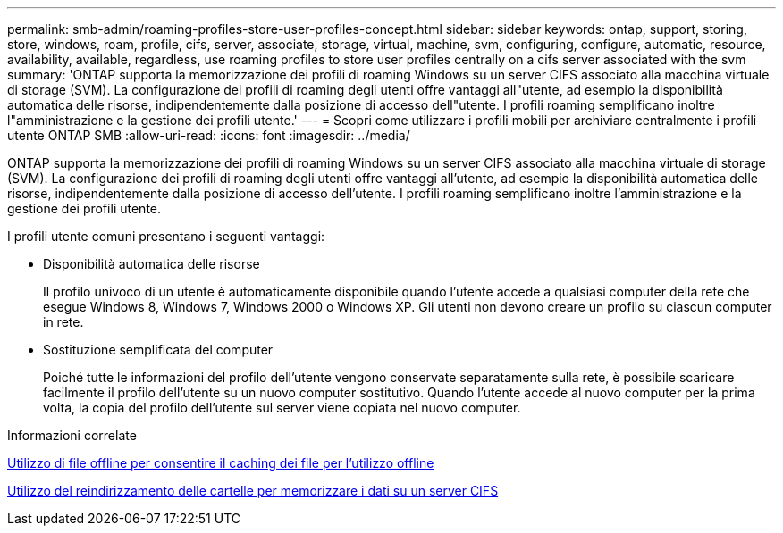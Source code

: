 ---
permalink: smb-admin/roaming-profiles-store-user-profiles-concept.html 
sidebar: sidebar 
keywords: ontap, support, storing, store, windows, roam, profile, cifs, server, associate, storage, virtual, machine, svm, configuring, configure, automatic, resource, availability, available, regardless, use roaming profiles to store user profiles centrally on a cifs server associated with the svm 
summary: 'ONTAP supporta la memorizzazione dei profili di roaming Windows su un server CIFS associato alla macchina virtuale di storage (SVM). La configurazione dei profili di roaming degli utenti offre vantaggi all"utente, ad esempio la disponibilità automatica delle risorse, indipendentemente dalla posizione di accesso dell"utente. I profili roaming semplificano inoltre l"amministrazione e la gestione dei profili utente.' 
---
= Scopri come utilizzare i profili mobili per archiviare centralmente i profili utente ONTAP SMB
:allow-uri-read: 
:icons: font
:imagesdir: ../media/


[role="lead"]
ONTAP supporta la memorizzazione dei profili di roaming Windows su un server CIFS associato alla macchina virtuale di storage (SVM). La configurazione dei profili di roaming degli utenti offre vantaggi all'utente, ad esempio la disponibilità automatica delle risorse, indipendentemente dalla posizione di accesso dell'utente. I profili roaming semplificano inoltre l'amministrazione e la gestione dei profili utente.

I profili utente comuni presentano i seguenti vantaggi:

* Disponibilità automatica delle risorse
+
Il profilo univoco di un utente è automaticamente disponibile quando l'utente accede a qualsiasi computer della rete che esegue Windows 8, Windows 7, Windows 2000 o Windows XP. Gli utenti non devono creare un profilo su ciascun computer in rete.

* Sostituzione semplificata del computer
+
Poiché tutte le informazioni del profilo dell'utente vengono conservate separatamente sulla rete, è possibile scaricare facilmente il profilo dell'utente su un nuovo computer sostitutivo. Quando l'utente accede al nuovo computer per la prima volta, la copia del profilo dell'utente sul server viene copiata nel nuovo computer.



.Informazioni correlate
xref:offline-files-allow-caching-concept.adoc[Utilizzo di file offline per consentire il caching dei file per l'utilizzo offline]

xref:folder-redirection-store-data-concept.adoc[Utilizzo del reindirizzamento delle cartelle per memorizzare i dati su un server CIFS]
